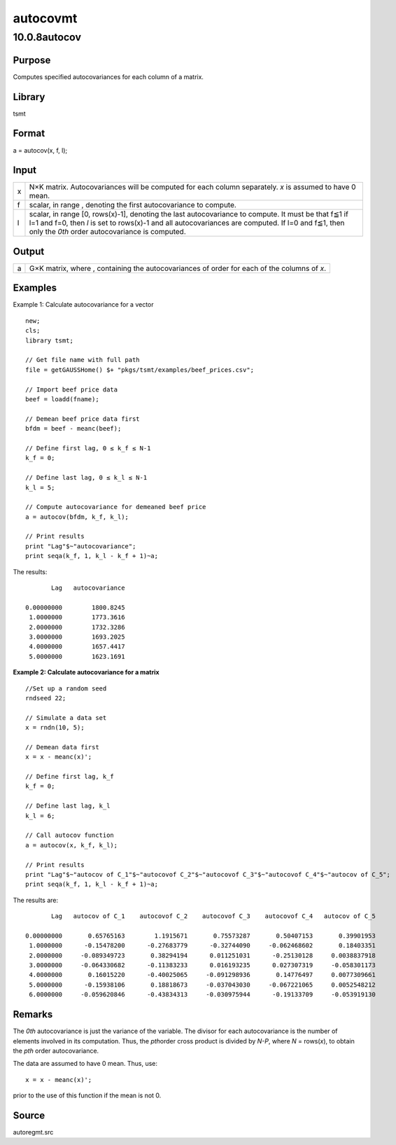 =========
autocovmt
=========

10.0.8autocov
=============

Purpose
-------

.. container::
   :name: Purpose

   Computes specified autocovariances for each column of a matrix.

Library
-------

.. container:: gfunc
   :name: Library

   tsmt

Format
------

.. container::
   :name: Format

   a = autocov(x, f, l);

Input
-----

.. container::
   :name: Input

   +---+-----------------------------------------------------------------+
   | x | N×K matrix. Autocovariances will be computed for each column    |
   |   | separately. *x* is assumed to have 0 mean.                      |
   +---+-----------------------------------------------------------------+
   | f | scalar, in range |image3|, denoting the first autocovariance to |
   |   | compute.                                                        |
   +---+-----------------------------------------------------------------+
   | l | scalar, in range [0, rows(x)-1], denoting the last              |
   |   | autocovariance to compute. It must be that f≦1 if l=1 and f=0,  |
   |   | then *l* is set to rows(x)-1 and all autocovariances are        |
   |   | computed. If l=0 and f≦1, then only the *0\ th* order           |
   |   | autocovariance is computed.                                     |
   +---+-----------------------------------------------------------------+

Output
------

.. container::
   :name: Output

   +---+-----------------------------------------------------------------+
   | a | G×K matrix, where |image8|, containing the autocovariances of   |
   |   | order |image9| for each of the columns of *x*.                  |
   +---+-----------------------------------------------------------------+

Examples
--------

.. container::
   :name: Example

   Example 1: Calculate autocovariance for a vector

   ::

      new;
      cls;
      library tsmt;

      // Get file name with full path
      file = getGAUSSHome() $+ "pkgs/tsmt/examples/beef_prices.csv";

      // Import beef price data 
      beef = loadd(fname);

      // Demean beef price data first
      bfdm = beef - meanc(beef);

      // Define first lag, 0 ≤ k_f ≤ N-1 
      k_f = 0;

      // Define last lag, 0 ≤ k_l ≤ N-1  
      k_l = 5;

      // Compute autocovariance for demeaned beef price
      a = autocov(bfdm, k_f, k_l);

      // Print results
      print "Lag"$~"autocovariance";
      print seqa(k_f, 1, k_l - k_f + 1)~a;

   The results:

   ::

             Lag   autocovariance 

      0.00000000        1800.8245 
       1.0000000        1773.3616 
       2.0000000        1732.3286 
       3.0000000        1693.2025 
       4.0000000        1657.4417 
       5.0000000        1623.1691  

   **Example 2: Calculate autocovariance for a matrix**

   ::

      //Set up a random seed
      rndseed 22;

      // Simulate a data set
      x = rndn(10, 5);

      // Demean data first
      x = x - meanc(x)';

      // Define first lag, k_f
      k_f = 0;

      // Define last lag, k_l
      k_l = 6;

      // Call autocov function
      a = autocov(x, k_f, k_l);

      // Print results 
      print "Lag"$~"autocov of C_1"$~"autocovof C_2"$~"autocovof C_3"$~"autocovof C_4"$~"autocov of C_5";
      print seqa(k_f, 1, k_l - k_f + 1)~a;

   The results are:

   ::

                   
             Lag   autocov of C_1    autocovof C_2    autocovof C_3    autocovof C_4   autocov of C_5 

      0.00000000       0.65765163        1.1915671       0.75573287       0.50407153       0.39901953 
       1.0000000      -0.15478200      -0.27683779      -0.32744090     -0.062468602       0.18403351 
       2.0000000     -0.089349723       0.38294194      0.011251031      -0.25130128     0.0038837918 
       3.0000000     -0.064330682      -0.11383233      0.016193235      0.027307319     -0.058301173 
       4.0000000       0.16015220      -0.40025065     -0.091298936       0.14776497     0.0077309661 
       5.0000000      -0.15938106       0.18818673     -0.037043030     -0.067221065     0.0052548212 
       6.0000000     -0.059620846      -0.43834313     -0.030975944      -0.19133709     -0.053919130 
                  

Remarks
-------

.. container::
   :name: Remarks

   The *0\ th* autocovariance is just the variance of the variable. The
   divisor for each autocovariance is the number of elements involved in
   its computation. Thus, the *p\ th*\ order cross product is divided by
   *N-P*, where *N* = rows(*x*), to obtain the *p\ th* order
   autocovariance.

   The data are assumed to have 0 mean. Thus, use:

   ::

      x = x - meanc(x)';

   prior to the use of this function if the mean is not 0.

Source
------

.. container:: gfunc
   :name: Source

   autoregmt.src

.. |image1| image:: _static/images/Equation689.svg
   :class: mcReset
.. |image2| image:: _static/images/Equation689.svg
   :class: mcReset
.. |image3| image:: _static/images/Equation689.svg
   :class: mcReset
.. |image4| image:: _static/images/Equation690.svg
   :class: _inline_math_MCEquation_0 mcReset
.. |image5| image:: _static/images/Equation691.svg
   :class: mcReset
.. |image6| image:: _static/images/Equation690.svg
   :class: _inline_math_MCEquation_0 mcReset
.. |image7| image:: _static/images/Equation691.svg
   :class: mcReset
.. |image8| image:: _static/images/Equation690.svg
   :class: _inline_math_MCEquation_0 mcReset
.. |image9| image:: _static/images/Equation691.svg
   :class: mcReset
